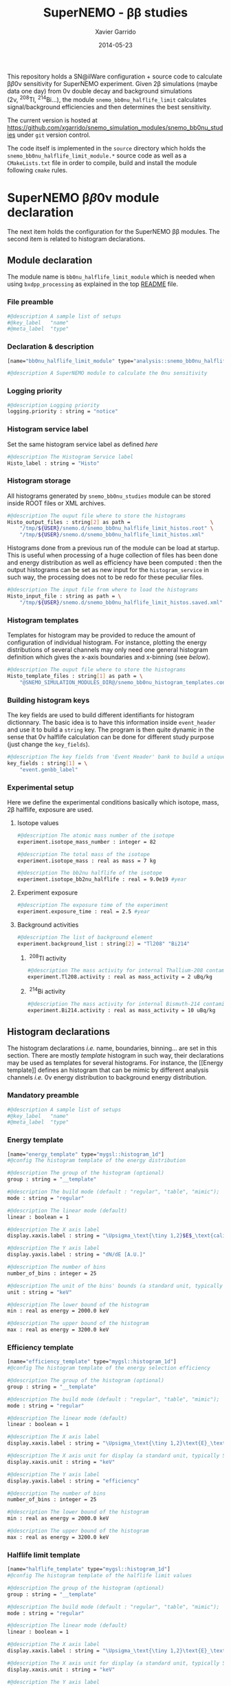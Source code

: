 #+TITLE:  SuperNEMO - \beta\beta studies
#+AUTHOR: Xavier Garrido
#+DATE:   2014-05-23
#+OPTIONS: ^:{} num:nil toc:nil
#+STARTUP: entitiespretty

This repository holds a SN@ilWare configuration + source code to calculate \beta\beta0\nu
sensitivity for SuperNEMO experiment. Given 2\beta simulations (maybe data one day)
from 0\nu double decay and background simulations (2\nu,\nbsp^{208}Tl,\nbsp^{214}Bi...), the
module =snemo_bb0nu_halflife_limit= calculates signal/background efficiencies
and then determines the best sensitivity.

The current version is hosted at
[[https://github.com/xgarrido/snemo_simulation_modules/snemo_bb0nu_studies]] under
=git= version control.

The code itself is implemented in the =source= directory which holds the
=snemo_bb0nu_halflife_limit_module.*= source code as well as a =CMakeLists.txt=
file in order to compile, build and install the module following =cmake= rules.

* SuperNEMO \beta\beta0\nu module declaration
:PROPERTIES:
:MKDIRP: yes
:END:

The next item holds the configuration for the SuperNEMO \beta\beta modules. The
second item is related to histogram declarations.

** Module declaration
:PROPERTIES:
:TANGLE: ../config/snemo_bb0nu_studies_module.conf
:END:

The module name is =bb0nu_halflife_limit_module= which is needed when using
=bxdpp_processing= as explained in the top [[../README.org][README]] file.

*** File preamble
#+BEGIN_SRC sh
  #@description A sample list of setups
  #@key_label   "name"
  #@meta_label  "type"
#+END_SRC
*** Declaration & description
#+BEGIN_SRC sh
  [name="bb0nu_halflife_limit_module" type="analysis::snemo_bb0nu_halflife_limit_module"]

  #@description A SuperNEMO module to calculate the 0nu sensitivity
#+END_SRC

*** Logging priority
#+BEGIN_SRC sh
  #@description Logging priority
  logging.priority : string = "notice"
#+END_SRC

*** Histogram service label
Set the same histogram service label as defined [[Histogram service][here]]
#+BEGIN_SRC sh
  #@description The Histogram Service label
  Histo_label : string = "Histo"
#+END_SRC
*** Histogram storage
All histograms generated by =snemo_bb0nu_studies= module can be stored inside
ROOT files or XML archives.
#+BEGIN_SRC sh
  #@description The ouput file where to store the histograms
  Histo_output_files : string[2] as path =                          \
      "/tmp/${USER}/snemo.d/snemo_bb0nu_halflife_limit_histos.root" \
      "/tmp/${USER}/snemo.d/snemo_bb0nu_halflife_limit_histos.xml"
#+END_SRC

Histograms done from a previous run of the module can be load at startup. This
is useful when processing of a huge collection of files has been done and energy
distribution as well as efficiency have been computed : then the output
histograms can be set as new input for the =histogram_service= in such way, the
processing does not to be redo for these peculiar files.
#+BEGIN_SRC sh
  #@description The input file from where to load the histograms
  Histo_input_file : string as path = \
      "/tmp/${USER}/snemo.d/snemo_bb0nu_halflife_limit_histos.saved.xml"
#+END_SRC

*** Histogram templates
Templates for histogram may be provided to reduce the amount of configuration of
individual histogram. For instance, plotting the energy distributions of several
channels may only need one general histogram definition which gives the x-axis
boundaries and x-binning (see [[Histogram declarations][below]]).
#+BEGIN_SRC sh
  #@description The ouput file where to store the histograms
  Histo_template_files : string[1] as path = \
      "@SNEMO_SIMULATION_MODULES_DIR@/snemo_bb0nu_histogram_templates.conf"
#+END_SRC
*** Building histogram keys
The key fields are used to build different identifiants for histogram
dictionnary. The basic idea is to have this information inside =event_header=
and use it to build a =string= key. The program is then quite dynamic in the
sense that 0\nu halflife calculation can be done for different study purpose (just
change the =key_fields=).
#+BEGIN_SRC sh
  #@description The key fields from 'Event Header' bank to build a unique key for histogram
  key_fields : string[1] = \
      "event.genbb_label"
#+END_SRC

*** Experimental setup
Here we define the experimental conditions basically which isotope, mass, 2\beta
halflife, exposure are used.

**** Isotope values
#+BEGIN_SRC sh
  #@description The atomic mass number of the isotope
  experiment.isotope_mass_number : integer = 82

  #@description The total mass of the isotope
  experiment.isotope_mass : real as mass = 7 kg

  #@description The bb2nu halflife of the isotope
  experiment.isotope_bb2nu_halflife : real = 9.0e19 #year
#+END_SRC

**** Experiment exposure
#+BEGIN_SRC sh
  #@description The exposure time of the experiment
  experiment.exposure_time : real = 2.5 #year
#+END_SRC

**** Background activities
#+BEGIN_SRC sh
  #@description The list of background element
  experiment.background_list : string[2] = "Tl208" "Bi214"
#+END_SRC

***** \nbsp^{208}Tl activity
#+BEGIN_SRC sh
  #@description The mass activity for internal Thallium-208 contamination
  experiment.Tl208.activity : real as mass_activity = 2 uBq/kg
#+END_SRC
***** \nbsp^{214}Bi activity
#+BEGIN_SRC sh
  #@description The mass activity for internal Bismuth-214 contamination
  experiment.Bi214.activity : real as mass_activity = 10 uBq/kg
#+END_SRC
** Histogram declarations
:PROPERTIES:
:TANGLE: ../config/snemo_bb0nu_histogram_templates.conf
:END:

The histogram declarations /i.e./ name, boundaries, binning... are set in this
section. There are mostly /template/ histogram in such way, their declarations
may be used as templates for several histograms. For instance, the [[Energy
template]] defines an histogram that can be mimic by different analysis channels
/i.e./ 0\nu energy distribution to background energy distribution.

*** Mandatory preamble
#+BEGIN_SRC sh
  #@description A sample list of setups
  #@key_label   "name"
  #@meta_label  "type"
#+END_SRC

*** Energy template
#+BEGIN_SRC sh
  [name="energy_template" type="mygsl::histogram_1d"]
  #@config The histogram template of the energy distribution

  #@description The group of the histogram (optional)
  group : string = "__template"

  #@description The build mode (default : "regular", "table", "mimic");
  mode : string = "regular"

  #@description The linear mode (default)
  linear : boolean = 1

  #@description The X axis label
  display.xaxis.label : string = "\Upsigma_\text{\tiny 1,2}$E$_\text{calibrated}"

  #@description The Y axis label
  display.yaxis.label : string = "dN/dE [A.U.]"

  #@description The number of bins
  number_of_bins : integer = 25

  #@description The unit of the bins' bounds (a standard unit, typically SI or CLHEP)
  unit : string = "keV"

  #@description The lower bound of the histogram
  min : real as energy = 2000.0 keV

  #@description The upper bound of the histogram
  max : real as energy = 3200.0 keV
#+END_SRC
*** Efficiency template
#+BEGIN_SRC sh
  [name="efficiency_template" type="mygsl::histogram_1d"]
  #@config The histogram template of the energy selection efficiency

  #@description The group of the histogram (optional)
  group : string = "__template"

  #@description The build mode (default : "regular", "table", "mimic");
  mode : string = "regular"

  #@description The linear mode (default)
  linear : boolean = 1

  #@description The X axis label
  display.xaxis.label : string = "\Upsigma_\text{\tiny 1,2}\text{E}_\text{calibrated}\geq\text{E}_\text{cut}"

  #@description The X axis unit for display (a standard unit, typically SI or CLHEP)
  display.xaxis.unit : string = "keV"

  #@description The Y axis label
  display.yaxis.label : string = "efficiency"

  #@description The number of bins
  number_of_bins : integer = 25

  #@description The lower bound of the histogram
  min : real as energy = 2000.0 keV

  #@description The upper bound of the histogram
  max : real as energy = 3200.0 keV
#+END_SRC

*** Halflife limit template
#+BEGIN_SRC sh
  [name="halflife_template" type="mygsl::histogram_1d"]
  #@config The histogram template of the halflife limit values

  #@description The group of the histogram (optional)
  group : string = "__template"

  #@description The build mode (default : "regular", "table", "mimic");
  mode : string = "regular"

  #@description The linear mode (default)
  linear : boolean = 1

  #@description The X axis label
  display.xaxis.label : string = "\Upsigma_\text{\tiny 1,2}\text{E}_\text{calibrated}\geq\text{E}_\text{cut}"

  #@description The X axis unit for display (a standard unit, typically SI or CLHEP)
  display.xaxis.unit : string = "keV"

  #@description The Y axis label
  display.yaxis.label : string = "halflife limit"

  #@description The number of bins
  number_of_bins : integer = 25

  #@description The lower bound of the histogram
  min : real as energy = 2000.0 keV

  #@description The upper bound of the histogram
  max : real as energy = 3200.0 keV
#+END_SRC
